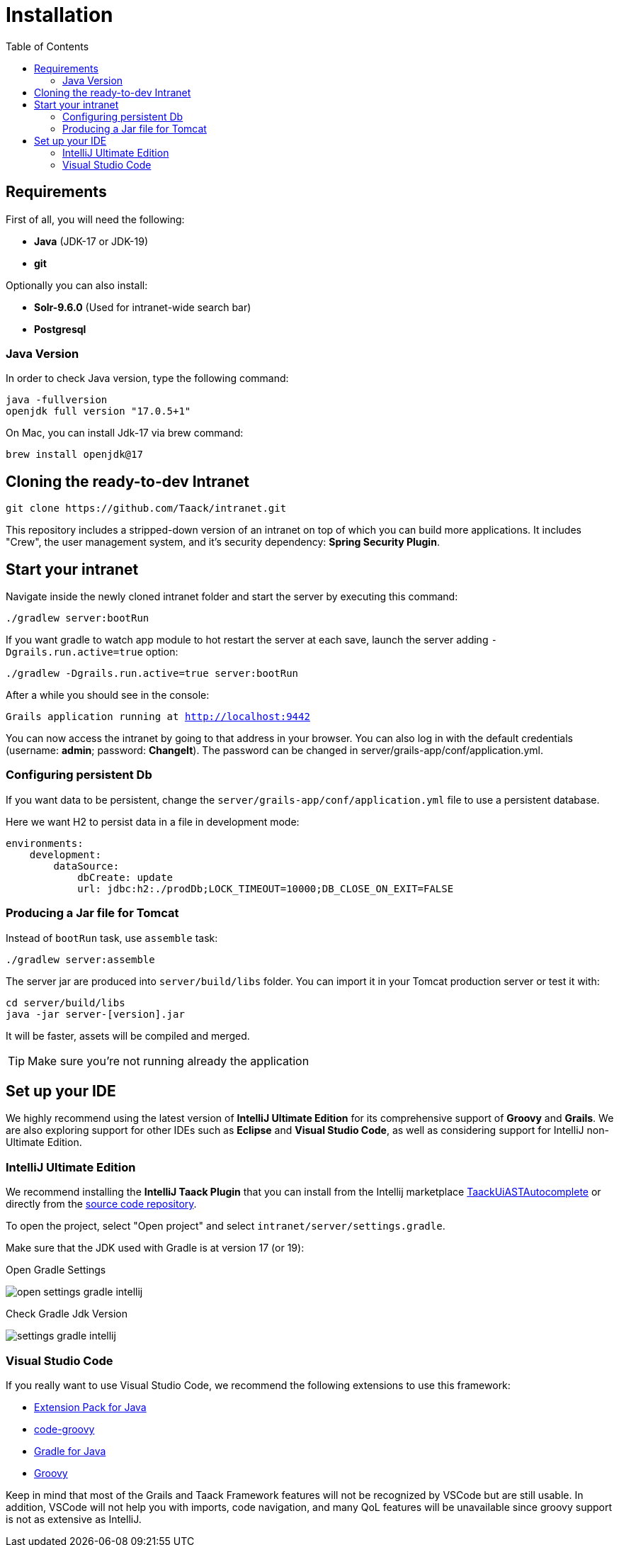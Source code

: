 = Installation
:doctype: book
:taack-category: 1
:icons: font
:toc:

== Requirements

First of all, you will need the following:

* *Java* (JDK-17 or JDK-19)
* *git*

Optionally you can also install:

* *Solr-9.6.0* (Used for intranet-wide search bar)
* *Postgresql*

=== Java Version

In order to check Java version, type the following command:

[sh]
----
java -fullversion
openjdk full version "17.0.5+1"
----

On Mac, you can install Jdk-17 via brew command:

[sh]
----
brew install openjdk@17
----

== Cloning the ready-to-dev Intranet

[,bash]
----
git clone https://github.com/Taack/intranet.git
----

This repository includes a stripped-down version of an intranet on top of which you can build more applications. It includes "Crew", the user management system, and it's security dependency: *Spring Security Plugin*.

== Start your intranet

Navigate inside the newly cloned intranet folder and start the server by executing this command:

[,bash]
----
./gradlew server:bootRun
----

If you want gradle to watch app module to hot restart the server at each save, launch the server adding `-Dgrails.run.active=true` option:

[,bash]
----
./gradlew -Dgrails.run.active=true server:bootRun
----


After a while you should see in the console:

`Grails application running at http://localhost:9442`


You can now access the intranet by going to that address in your browser. You can also log in with the default credentials (username: *admin*; password: *ChangeIt*). The password can be changed in server/grails-app/conf/application.yml.

=== Configuring persistent Db

If you want data to be persistent, change the `server/grails-app/conf/application.yml` file to use a persistent database.

Here we want H2 to persist data in a file in development mode:

[source,yaml]
----
environments:
    development:
        dataSource:
            dbCreate: update
            url: jdbc:h2:./prodDb;LOCK_TIMEOUT=10000;DB_CLOSE_ON_EXIT=FALSE
----

=== Producing a Jar file for Tomcat

Instead of `bootRun` task, use `assemble` task:

[source,bash]
----
./gradlew server:assemble
----

The server jar are produced into `server/build/libs` folder. You can import it in your Tomcat production server or test it with:

[source,bash]
----
cd server/build/libs
java -jar server-[version].jar
----

It will be faster, assets will be compiled and merged.

TIP: Make sure you're not running already the application

== Set up your IDE


We highly recommend using the latest version of *IntelliJ Ultimate Edition* for its comprehensive support of *Groovy* and *Grails*. We are also exploring support for other IDEs such as *Eclipse* and *Visual Studio Code*, as well as considering support for IntelliJ non-Ultimate Edition.

=== IntelliJ Ultimate Edition

We recommend installing the *IntelliJ Taack Plugin* that you can install from the Intellij marketplace https://plugins.jetbrains.com/plugin/20792-taackuiastautocomplete[TaackUiASTAutocomplete] or directly from the https://github.com/Taack/infra/releases/tag/v0.1[source code repository].

To open the project, select "Open project" and select `intranet/server/settings.gradle`.

Make sure that the JDK used with Gradle is at version 17 (or 19):

.Open Gradle Settings
image:open-settings-gradle-intellij.webp[]

.Check Gradle Jdk Version
image:settings-gradle-intellij.webp[]


=== Visual Studio Code

If you really want to use Visual Studio Code, we recommend the following extensions to use this framework:

* https://marketplace.visualstudio.com/items?itemName=vscjava.vscode-java-pack[Extension Pack for Java]
* https://marketplace.visualstudio.com/items?itemName=marlon407.code-groovy[code-groovy]
* https://marketplace.visualstudio.com/items?itemName=vscjava.vscode-gradle[Gradle for Java]
* https://marketplace.visualstudio.com/items?itemName=MellowMarshmallow.groovy[Groovy]

Keep in mind that most of the Grails and Taack Framework features will not be recognized by VSCode but are still usable. In addition, VSCode will not help you with imports, code navigation, and many QoL features will be unavailable since groovy support is not as extensive as IntelliJ.
